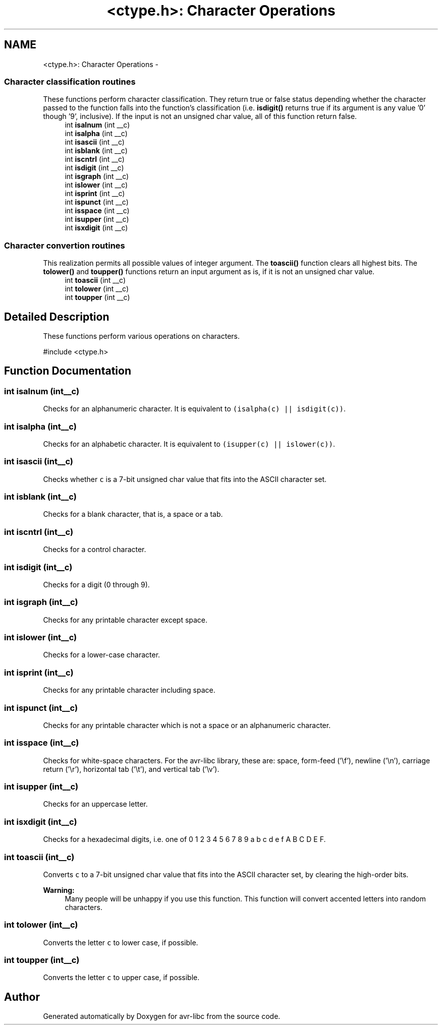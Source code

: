 .TH "<ctype.h>: Character Operations" 3 "Tue Aug 12 2014" "Version 1.8.1" "avr-libc" \" -*- nroff -*-
.ad l
.nh
.SH NAME
<ctype.h>: Character Operations \- 
.SS "Character classification routines"
These functions perform character classification\&. They return true or false status depending whether the character passed to the function falls into the function's classification (i\&.e\&. \fBisdigit()\fP returns true if its argument is any value '0' though '9', inclusive)\&. If the input is not an unsigned char value, all of this function return false\&. 
.in +1c
.ti -1c
.RI "int \fBisalnum\fP (int __c)"
.br
.ti -1c
.RI "int \fBisalpha\fP (int __c)"
.br
.ti -1c
.RI "int \fBisascii\fP (int __c)"
.br
.ti -1c
.RI "int \fBisblank\fP (int __c)"
.br
.ti -1c
.RI "int \fBiscntrl\fP (int __c)"
.br
.ti -1c
.RI "int \fBisdigit\fP (int __c)"
.br
.ti -1c
.RI "int \fBisgraph\fP (int __c)"
.br
.ti -1c
.RI "int \fBislower\fP (int __c)"
.br
.ti -1c
.RI "int \fBisprint\fP (int __c)"
.br
.ti -1c
.RI "int \fBispunct\fP (int __c)"
.br
.ti -1c
.RI "int \fBisspace\fP (int __c)"
.br
.ti -1c
.RI "int \fBisupper\fP (int __c)"
.br
.ti -1c
.RI "int \fBisxdigit\fP (int __c)"
.br
.in -1c
.SS "Character convertion routines"
This realization permits all possible values of integer argument\&. The \fBtoascii()\fP function clears all highest bits\&. The \fBtolower()\fP and \fBtoupper()\fP functions return an input argument as is, if it is not an unsigned char value\&. 
.in +1c
.ti -1c
.RI "int \fBtoascii\fP (int __c)"
.br
.ti -1c
.RI "int \fBtolower\fP (int __c)"
.br
.ti -1c
.RI "int \fBtoupper\fP (int __c)"
.br
.in -1c
.SH "Detailed Description"
.PP 
These functions perform various operations on characters\&.
.PP
.PP
.nf
#include <ctype\&.h>
.fi
.PP
 
.SH "Function Documentation"
.PP 
.SS "int isalnum (int__c)"
Checks for an alphanumeric character\&. It is equivalent to \fC(isalpha(c) || isdigit(c))\fP\&. 
.SS "int isalpha (int__c)"
Checks for an alphabetic character\&. It is equivalent to \fC(isupper(c) || islower(c))\fP\&. 
.SS "int isascii (int__c)"
Checks whether \fCc\fP is a 7-bit unsigned char value that fits into the ASCII character set\&. 
.SS "int isblank (int__c)"
Checks for a blank character, that is, a space or a tab\&. 
.SS "int iscntrl (int__c)"
Checks for a control character\&. 
.SS "int isdigit (int__c)"
Checks for a digit (0 through 9)\&. 
.SS "int isgraph (int__c)"
Checks for any printable character except space\&. 
.SS "int islower (int__c)"
Checks for a lower-case character\&. 
.SS "int isprint (int__c)"
Checks for any printable character including space\&. 
.SS "int ispunct (int__c)"
Checks for any printable character which is not a space or an alphanumeric character\&. 
.SS "int isspace (int__c)"
Checks for white-space characters\&. For the avr-libc library, these are: space, form-feed ('\\f'), newline ('\\n'), carriage return ('\\r'), horizontal tab ('\\t'), and vertical tab ('\\v')\&. 
.SS "int isupper (int__c)"
Checks for an uppercase letter\&. 
.SS "int isxdigit (int__c)"
Checks for a hexadecimal digits, i\&.e\&. one of 0 1 2 3 4 5 6 7 8 9 a b c d e f A B C D E F\&. 
.SS "int toascii (int__c)"
Converts \fCc\fP to a 7-bit unsigned char value that fits into the ASCII character set, by clearing the high-order bits\&.
.PP
\fBWarning:\fP
.RS 4
Many people will be unhappy if you use this function\&. This function will convert accented letters into random characters\&. 
.RE
.PP

.SS "int tolower (int__c)"
Converts the letter \fCc\fP to lower case, if possible\&. 
.SS "int toupper (int__c)"
Converts the letter \fCc\fP to upper case, if possible\&. 
.SH "Author"
.PP 
Generated automatically by Doxygen for avr-libc from the source code\&.
